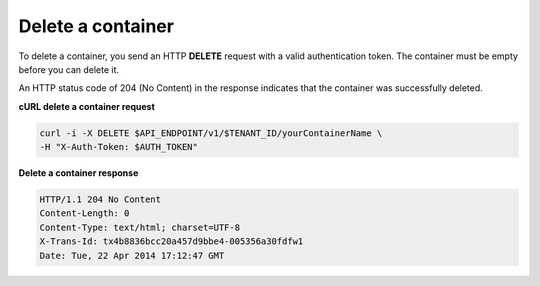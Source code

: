 .. _gsg-delete-container:

Delete a container
~~~~~~~~~~~~~~~~~~~~

To delete a container, you send an HTTP **DELETE** request with a valid
authentication token. The container must be empty before you can delete
it.

An HTTP status code of 204 (No Content) in the response indicates that
the container was successfully deleted.

 
**cURL delete a container request**

.. code::  

   curl -i -X DELETE $API_ENDPOINT/v1/$TENANT_ID/yourContainerName \
   -H "X-Auth-Token: $AUTH_TOKEN"  

**Delete a container response**

.. code::  

   HTTP/1.1 204 No Content
   Content-Length: 0
   Content-Type: text/html; charset=UTF-8
   X-Trans-Id: tx4b8836bcc20a457d9bbe4-005356a30fdfw1
   Date: Tue, 22 Apr 2014 17:12:47 GMT     